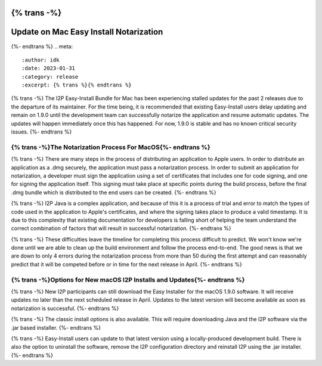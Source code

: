 {% trans -%}
=======================================
Update on Mac Easy Install Notarization
=======================================
{%- endtrans %}
.. meta::
    :author: idk
    :date: 2023-01-31
    :category: release
    :excerpt: {% trans %}{% endtrans %}

{% trans -%}
The I2P Easy-Install Bundle for Mac has been experiencing stalled updates for the past 2 releases due to the departure of its maintainer.
For the time being, it is recommended that existing Easy-Install users delay updating and remain on 1.9.0 until the development team can successfully notarize the application and resume automatic updates.
The updates will happen immediately once this has happened.
For now, 1.9.0 is stable and has no known critical security issues.
{%- endtrans %}

{% trans -%}The Notarization Process For MacOS{%- endtrans %}
~~~~~~~~~~~~~~~~~~~~~~~~~~~~~~~~~~

{% trans -%}
There are many steps in the process of distributing an application to Apple users.
In order to distribute an application as a .dmg securely, the application must pass a notarization process.
In order to submit an application for notarization, a developer must sign the application using a set of certificates that includes one for code signing, and one for signing the application itself.
This signing must take place at specific points during the build process, before the final .dmg bundle which is distributed to the end users can be created.
{%- endtrans %}

{% trans -%}
I2P Java is a complex application, and because of this it is a process of trial and error to match the types of code used in the application to Apple's certificates, and where the signing takes place to produce a valid timestamp.
It is due to this complexity that existing documentation for developers is falling short of helping the team understand the correct combination of factors that will result in successful notarization.
{%- endtrans %}

{% trans -%}
These difficulties leave the timeline for completing this process difficult to predict.
We won't know we're done until we are able to clean up the build environment and follow the process end-to-end.
The good news is that we are down to only 4 errors during the notarization process from more than 50 during the first attempt and can reasonably predict that it will be competed before or in time for the next release in April.
{%- endtrans %}

{% trans -%}Options for New macOS I2P Installs and Updates{%- endtrans %}
~~~~~~~~~~~~~~~~~~~~~~~~~~~~~~~~~~~~~~~~~~~~~~

{% trans -%}
New I2P participants can still download the Easy Installer for the macOS 1.9.0 software.
It will receive updates no later than the next scheduled release in April.
Updates to the latest version will become available as soon as notarization is successful.
{%- endtrans %}

{% trans -%}
The classic install options is also available.
This will require downloading Java and the I2P software via the .jar based installer.
{%- endtrans %}

{% trans -%}
Easy-Install users can update to that latest version using a locally-produced development build.
There is also the option to uninstall the software, remove the I2P configuration directory and reinstall I2P using the .jar installer.
{%- endtrans %}
